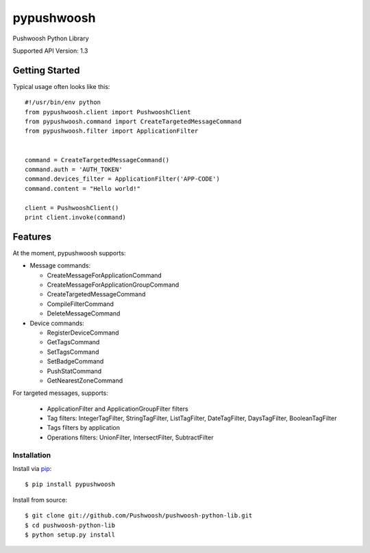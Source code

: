 pypushwoosh
===========

Pushwoosh Python Library

Supported API Version: 1.3

.. image:: https://travis-ci.org/Pushwoosh/pushwoosh-python-lib.svg?branch=master
    :target: https://travis-ci.org/Pushwoosh/pushwoosh-python-lib

Getting Started
---------------

Typical usage often looks like this::

    #!/usr/bin/env python
    from pypushwoosh.client import PushwooshClient
    from pypushwoosh.command import CreateTargetedMessageCommand
    from pypushwoosh.filter import ApplicationFilter


    command = CreateTargetedMessageCommand()
    command.auth = 'AUTH_TOKEN'
    command.devices_filter = ApplicationFilter('APP-CODE')
    command.content = "Hello world!"

    client = PushwooshClient()
    print client.invoke(command)


Features
--------

At the moment, pypushwoosh supports:

* Message commands:

  * CreateMessageForApplicationCommand
  * CreateMessageForApplicationGroupCommand
  * CreateTargetedMessageCommand
  * CompileFilterCommand
  * DeleteMessageCommand

* Device commands:

  * RegisterDeviceCommand
  * GetTagsCommand
  * SetTagsCommand
  * SetBadgeCommand
  * PushStatCommand
  * GetNearestZoneCommand

For targeted messages, supports:

  * ApplicationFilter and ApplicationGroupFilter filters
  * Tag filters: IntegerTagFilter, StringTagFilter, ListTagFilter, DateTagFilter, DaysTagFilter, BooleanTagFilter
  * Tags filters by application
  * Operations filters: UnionFilter, IntersectFilter, SubtractFilter   


Installation
____________
   
Install via `pip`_:

::

    $ pip install pypushwoosh

Install from source:

::

    $ git clone git://github.com/Pushwoosh/pushwoosh-python-lib.git
    $ cd pushwoosh-python-lib
    $ python setup.py install

.. _pip: https://pip.pypa.io/en/stable/